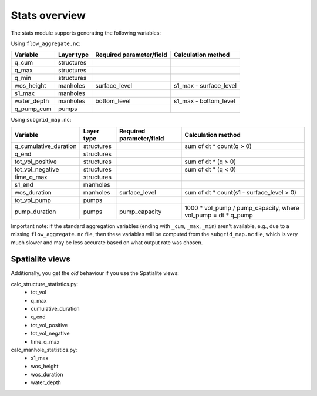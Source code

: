 Stats overview
==============

The stats module supports generating the following variables:

Using ``flow_aggregate.nc``:

================  ============== =========================== ==============================
Variable          Layer type     Required parameter/field    Calculation method
================  ============== =========================== ==============================
q_cum             structures
q_max             structures
q_min             structures
wos_height        manholes       surface_level               s1_max - surface_level
s1_max            manholes
water_depth       manholes       bottom_level                s1_max - bottom_level
q_pump_cum        pumps
================  ============== =========================== ==============================


Using ``subgrid_map.nc``:

=======================  ============== ============================= =============================================================
Variable                 Layer type     Required parameter/field      Calculation method
=======================  ============== ============================= =============================================================
q_cumulative_duration    structures                                   sum of dt * count(q > 0)
q_end                    structures
tot_vol_positive         structures                                   sum of dt * (q > 0)
tot_vol_negative         structures                                   sum of dt * (q < 0)
time_q_max               structures
s1_end                   manholes
wos_duration             manholes       surface_level                 sum of dt * count(s1 - surface_level > 0)
tot_vol_pump             pumps
pump_duration            pumps          pump_capacity                 1000 * vol_pump / pump_capacity, where vol_pump = dt * q_pump
=======================  ============== ============================= =============================================================


Important note: if the standard aggregation variables (ending with ``_cum``,
``_max``, ``_min``) aren't available, e.g., due to a missing
``flow_aggregate.nc`` file, then these variables will be computed from
the ``subgrid_map.nc`` file, which is very much slower and may be less
accurate based on what output rate was chosen.


Spatialite views
----------------

Additionally, you get the *old* behaviour if you use the Spatialite views:

calc_structure_statistics.py:
    - tot_vol
    - q_max
    - cumulative_duration
    - q_end
    - tot_vol_positive
    - tot_vol_negative
    - time_q_max

calc_manhole_statistics.py:
    - s1_max
    - wos_height
    - wos_duration
    - water_depth

